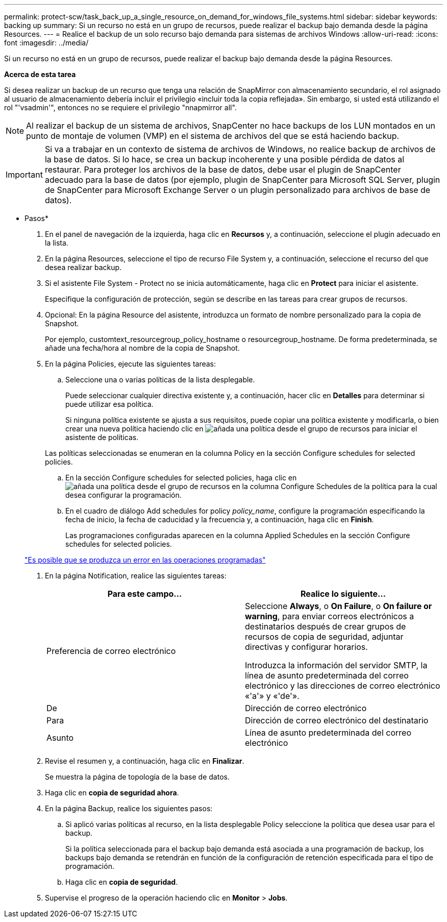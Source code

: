 ---
permalink: protect-scw/task_back_up_a_single_resource_on_demand_for_windows_file_systems.html 
sidebar: sidebar 
keywords: backing up 
summary: Si un recurso no está en un grupo de recursos, puede realizar el backup bajo demanda desde la página Resources. 
---
= Realice el backup de un solo recurso bajo demanda para sistemas de archivos Windows
:allow-uri-read: 
:icons: font
:imagesdir: ../media/


[role="lead"]
Si un recurso no está en un grupo de recursos, puede realizar el backup bajo demanda desde la página Resources.

*Acerca de esta tarea*

Si desea realizar un backup de un recurso que tenga una relación de SnapMirror con almacenamiento secundario, el rol asignado al usuario de almacenamiento debería incluir el privilegio «incluir toda la copia reflejada». Sin embargo, si usted está utilizando el rol "'vsadmin'", entonces no se requiere el privilegio "nnapmirror all".


NOTE: Al realizar el backup de un sistema de archivos, SnapCenter no hace backups de los LUN montados en un punto de montaje de volumen (VMP) en el sistema de archivos del que se está haciendo backup.


IMPORTANT: Si va a trabajar en un contexto de sistema de archivos de Windows, no realice backup de archivos de la base de datos. Si lo hace, se crea un backup incoherente y una posible pérdida de datos al restaurar. Para proteger los archivos de la base de datos, debe usar el plugin de SnapCenter adecuado para la base de datos (por ejemplo, plugin de SnapCenter para Microsoft SQL Server, plugin de SnapCenter para Microsoft Exchange Server o un plugin personalizado para archivos de base de datos).

* Pasos*

. En el panel de navegación de la izquierda, haga clic en *Recursos* y, a continuación, seleccione el plugin adecuado en la lista.
. En la página Resources, seleccione el tipo de recurso File System y, a continuación, seleccione el recurso del que desea realizar backup.
. Si el asistente File System - Protect no se inicia automáticamente, haga clic en *Protect* para iniciar el asistente.
+
Especifique la configuración de protección, según se describe en las tareas para crear grupos de recursos.

. Opcional: En la página Resource del asistente, introduzca un formato de nombre personalizado para la copia de Snapshot.
+
Por ejemplo, customtext_resourcegroup_policy_hostname o resourcegroup_hostname. De forma predeterminada, se añade una fecha/hora al nombre de la copia de Snapshot.

. En la página Policies, ejecute las siguientes tareas:
+
.. Seleccione una o varias políticas de la lista desplegable.
+
Puede seleccionar cualquier directiva existente y, a continuación, hacer clic en *Detalles* para determinar si puede utilizar esa política.

+
Si ninguna política existente se ajusta a sus requisitos, puede copiar una política existente y modificarla, o bien crear una nueva política haciendo clic en image:../media/add_policy_from_resourcegroup.gif["añada una política desde el grupo de recursos"] para iniciar el asistente de políticas.

+
Las políticas seleccionadas se enumeran en la columna Policy en la sección Configure schedules for selected policies.

.. En la sección Configure schedules for selected policies, haga clic en image:../media/add_policy_from_resourcegroup.gif["añada una política desde el grupo de recursos"] en la columna Configure Schedules de la política para la cual desea configurar la programación.
.. En el cuadro de diálogo Add schedules for policy _policy_name_, configure la programación especificando la fecha de inicio, la fecha de caducidad y la frecuencia y, a continuación, haga clic en *Finish*.
+
Las programaciones configuradas aparecen en la columna Applied Schedules en la sección Configure schedules for selected policies.

+
https://kb.netapp.com/Advice_and_Troubleshooting/Data_Protection_and_Security/SnapCenter/Scheduled_data_protection_operations_fail_if_the_number_of_operations_running_reaches_maximum_limit["Es posible que se produzca un error en las operaciones programadas"]



. En la página Notification, realice las siguientes tareas:
+
|===
| Para este campo... | Realice lo siguiente... 


 a| 
Preferencia de correo electrónico
 a| 
Seleccione *Always*, o *On Failure*, o *On failure or warning*, para enviar correos electrónicos a destinatarios después de crear grupos de recursos de copia de seguridad, adjuntar directivas y configurar horarios.

Introduzca la información del servidor SMTP, la línea de asunto predeterminada del correo electrónico y las direcciones de correo electrónico «'a'» y «'de'».



 a| 
De
 a| 
Dirección de correo electrónico



 a| 
Para
 a| 
Dirección de correo electrónico del destinatario



 a| 
Asunto
 a| 
Línea de asunto predeterminada del correo electrónico

|===
. Revise el resumen y, a continuación, haga clic en *Finalizar*.
+
Se muestra la página de topología de la base de datos.

. Haga clic en *copia de seguridad ahora*.
. En la página Backup, realice los siguientes pasos:
+
.. Si aplicó varias políticas al recurso, en la lista desplegable Policy seleccione la política que desea usar para el backup.
+
Si la política seleccionada para el backup bajo demanda está asociada a una programación de backup, los backups bajo demanda se retendrán en función de la configuración de retención especificada para el tipo de programación.

.. Haga clic en *copia de seguridad*.


. Supervise el progreso de la operación haciendo clic en *Monitor* > *Jobs*.

